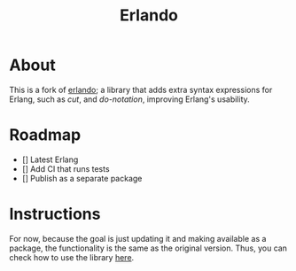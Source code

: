 #+TITLE: Erlando 

* About

This is a fork of [[https://github.com/rabbitmq/erlando][erlando]]; a library that adds extra syntax expressions for Erlang, such as /cut/, and /do-notation/,
improving Erlang's usability.

* Roadmap

- [] Latest Erlang
- [] Add CI that runs tests
- [] Publish as a separate package

* Instructions

For now, because the goal is just updating it and making available as a package, the functionality is the same as the
original version. Thus, you can check how to use the library [[https://github.com/rabbitmq/erlando/blob/master/README.md][here]].

# Test commands that should be included in CI later
# test_do:test() test_cut:test() test_import_as:test()
